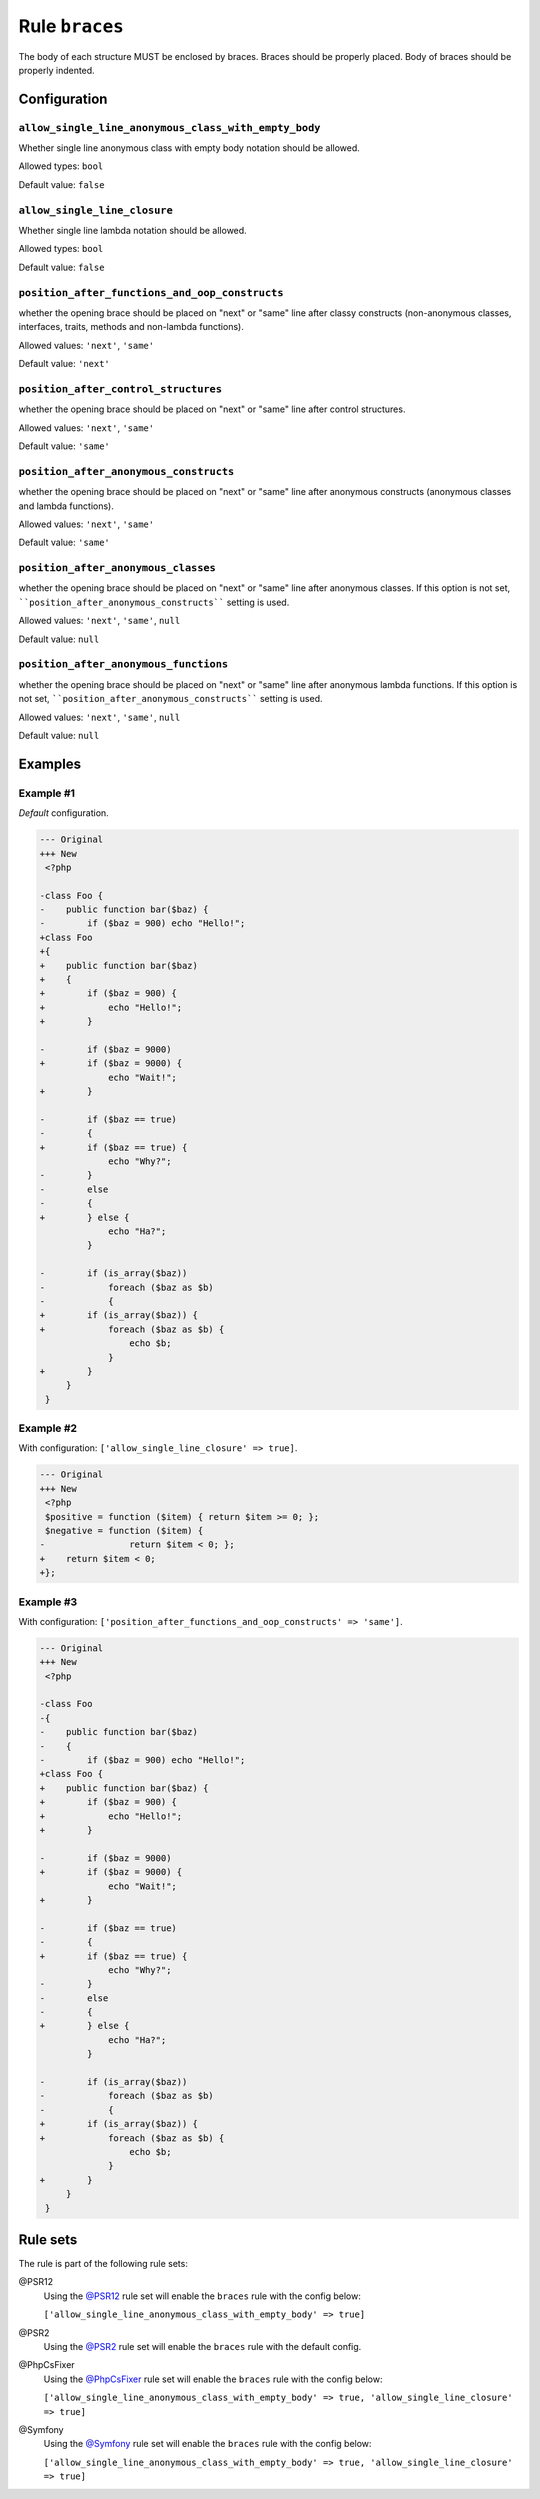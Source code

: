 ===============
Rule ``braces``
===============

The body of each structure MUST be enclosed by braces. Braces should be properly
placed. Body of braces should be properly indented.

Configuration
-------------

``allow_single_line_anonymous_class_with_empty_body``
~~~~~~~~~~~~~~~~~~~~~~~~~~~~~~~~~~~~~~~~~~~~~~~~~~~~~

Whether single line anonymous class with empty body notation should be allowed.

Allowed types: ``bool``

Default value: ``false``

``allow_single_line_closure``
~~~~~~~~~~~~~~~~~~~~~~~~~~~~~

Whether single line lambda notation should be allowed.

Allowed types: ``bool``

Default value: ``false``

``position_after_functions_and_oop_constructs``
~~~~~~~~~~~~~~~~~~~~~~~~~~~~~~~~~~~~~~~~~~~~~~~

whether the opening brace should be placed on "next" or "same" line after classy
constructs (non-anonymous classes, interfaces, traits, methods and non-lambda
functions).

Allowed values: ``'next'``, ``'same'``

Default value: ``'next'``

``position_after_control_structures``
~~~~~~~~~~~~~~~~~~~~~~~~~~~~~~~~~~~~~

whether the opening brace should be placed on "next" or "same" line after
control structures.

Allowed values: ``'next'``, ``'same'``

Default value: ``'same'``

``position_after_anonymous_constructs``
~~~~~~~~~~~~~~~~~~~~~~~~~~~~~~~~~~~~~~~

whether the opening brace should be placed on "next" or "same" line after
anonymous constructs (anonymous classes and lambda functions).

Allowed values: ``'next'``, ``'same'``

Default value: ``'same'``

``position_after_anonymous_classes``
~~~~~~~~~~~~~~~~~~~~~~~~~~~~~~~~~~~~

whether the opening brace should be placed on "next" or "same" line after
anonymous classes. If this option is not set,
````position_after_anonymous_constructs```` setting is used.

Allowed values: ``'next'``, ``'same'``, ``null``

Default value: ``null``

``position_after_anonymous_functions``
~~~~~~~~~~~~~~~~~~~~~~~~~~~~~~~~~~~~~~

whether the opening brace should be placed on "next" or "same" line after
anonymous lambda functions. If this option is not set,
````position_after_anonymous_constructs```` setting is used.

Allowed values: ``'next'``, ``'same'``, ``null``

Default value: ``null``

Examples
--------

Example #1
~~~~~~~~~~

*Default* configuration.

.. code-block:: diff

   --- Original
   +++ New
    <?php

   -class Foo {
   -    public function bar($baz) {
   -        if ($baz = 900) echo "Hello!";
   +class Foo
   +{
   +    public function bar($baz)
   +    {
   +        if ($baz = 900) {
   +            echo "Hello!";
   +        }

   -        if ($baz = 9000)
   +        if ($baz = 9000) {
                echo "Wait!";
   +        }

   -        if ($baz == true)
   -        {
   +        if ($baz == true) {
                echo "Why?";
   -        }
   -        else
   -        {
   +        } else {
                echo "Ha?";
            }

   -        if (is_array($baz))
   -            foreach ($baz as $b)
   -            {
   +        if (is_array($baz)) {
   +            foreach ($baz as $b) {
                    echo $b;
                }
   +        }
        }
    }

Example #2
~~~~~~~~~~

With configuration: ``['allow_single_line_closure' => true]``.

.. code-block:: diff

   --- Original
   +++ New
    <?php
    $positive = function ($item) { return $item >= 0; };
    $negative = function ($item) {
   -                return $item < 0; };
   +    return $item < 0;
   +};

Example #3
~~~~~~~~~~

With configuration: ``['position_after_functions_and_oop_constructs' => 'same']``.

.. code-block:: diff

   --- Original
   +++ New
    <?php

   -class Foo
   -{
   -    public function bar($baz)
   -    {
   -        if ($baz = 900) echo "Hello!";
   +class Foo {
   +    public function bar($baz) {
   +        if ($baz = 900) {
   +            echo "Hello!";
   +        }

   -        if ($baz = 9000)
   +        if ($baz = 9000) {
                echo "Wait!";
   +        }

   -        if ($baz == true)
   -        {
   +        if ($baz == true) {
                echo "Why?";
   -        }
   -        else
   -        {
   +        } else {
                echo "Ha?";
            }

   -        if (is_array($baz))
   -            foreach ($baz as $b)
   -            {
   +        if (is_array($baz)) {
   +            foreach ($baz as $b) {
                    echo $b;
                }
   +        }
        }
    }

Rule sets
---------

The rule is part of the following rule sets:

@PSR12
  Using the `@PSR12 <./../../ruleSets/PSR12.rst>`_ rule set will enable the ``braces`` rule with the config below:

  ``['allow_single_line_anonymous_class_with_empty_body' => true]``

@PSR2
  Using the `@PSR2 <./../../ruleSets/PSR2.rst>`_ rule set will enable the ``braces`` rule with the default config.

@PhpCsFixer
  Using the `@PhpCsFixer <./../../ruleSets/PhpCsFixer.rst>`_ rule set will enable the ``braces`` rule with the config below:

  ``['allow_single_line_anonymous_class_with_empty_body' => true, 'allow_single_line_closure' => true]``

@Symfony
  Using the `@Symfony <./../../ruleSets/Symfony.rst>`_ rule set will enable the ``braces`` rule with the config below:

  ``['allow_single_line_anonymous_class_with_empty_body' => true, 'allow_single_line_closure' => true]``
